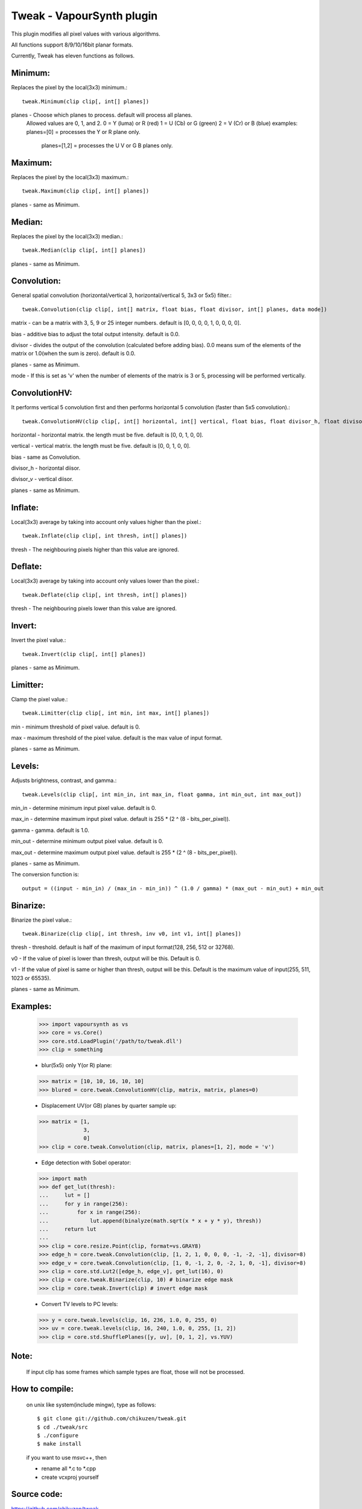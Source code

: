 ==========================
Tweak - VapourSynth plugin
==========================

This plugin modifies all pixel values with various algorithms.

All functions support 8/9/10/16bit planar formats.

Currently, Tweak has eleven functions as follows.

Minimum:
--------
Replaces the pixel by the local(3x3) minimum.::

    tweak.Minimum(clip clip[, int[] planes])

planes - Choose which planes to process. default will process all planes.
          Allowed values are 0, 1, and 2.
          0 = Y (luma) or R (red)
          1 = U (Cb)   or G (green)
          2 = V (Cr)   or B (blue)
          examples: planes=[0]    = processes the Y or R plane only.
                    planes=[1,2]  = processes the U V or G B planes only.

Maximum:
--------
Replaces the pixel by the local(3x3) maximum.::

    tweak.Maximum(clip clip[, int[] planes])

planes - same as Minimum.

Median:
-------
Replaces the pixel by the local(3x3) median.::

    tweak.Median(clip clip[, int[] planes])

planes - same as Minimum.

Convolution:
------------
General spatial convolution (horizontal/vertical 3, horizontal/vertical 5, 3x3 or 5x5) filter.::

    tweak.Convolution(clip clip[, int[] matrix, float bias, float divisor, int[] planes, data mode])

matrix - can be a matrix with 3, 5, 9 or 25 integer numbers. default is [0, 0, 0, 0, 1, 0, 0, 0, 0].

bias - additive bias to adjust the total output intensity. default is 0.0.

divisor - divides the output of the convolution (calculated before adding bias). 0.0 means sum of the elements of the matrix or 1.0(when the sum is zero). default is 0.0.

planes - same as Minimum.

mode - If this is set as 'v' when the number of elements of the matrix is 3 or 5, processing will be performed vertically.

ConvolutionHV:
--------------
It performs vertical 5 convolution first and then performs horizontal 5 convolution (faster than 5x5 convolution).::

    tweak.ConvolutionHV(clip clip[, int[] horizontal, int[] vertical, float bias, float divisor_h, float divisor_v, int[] planes])

horizontal - horizontal matrix. the length must be five. default is [0, 0, 1, 0, 0].

vertical - vertical matrix. the length must be five. default is [0, 0, 1, 0, 0].

bias - same as Convolution.

divisor_h - horizontal diisor.

divisor_v - vertical diisor.

planes - same as Minimum.

Inflate:
--------
Local(3x3) average by taking into account only values higher than the pixel.::

    tweak.Inflate(clip clip[, int thresh, int[] planes])

thresh - The neighbouring pixels higher than this value are ignored.

Deflate:
--------
Local(3x3) average by taking into account only values lower than the pixel.::

    tweak.Deflate(clip clip[, int thresh, int[] planes])

thresh - The neighbouring pixels lower than this value are ignored.

Invert:
-------
Invert the pixel value.::

    tweak.Invert(clip clip[, int[] planes])

planes - same as Minimum.

Limitter:
---------
Clamp the pixel value.::

    tweak.Limitter(clip clip[, int min, int max, int[] planes])

min - minimum threshold of pixel value. default is 0.

max - maximum threshold of the pixel value. default is the max value of input format.

planes - same as Minimum.

Levels:
-------
Adjusts brightness, contrast, and gamma.::

    tweak.Levels(clip clip[, int min_in, int max_in, float gamma, int min_out, int max_out])

min_in - determine minimum input pixel value. default is 0.

max_in - determine maximum input pixel value. default is 255 * (2 ^ (8 - bits_per_pixel)).

gamma - gamma. default is 1.0.

min_out - determine minimum output pixel value. default is 0.

max_out - determine maximum output pixel value. default is 255 * (2 ^ (8 - bits_per_pixel)).

planes - same as Minimum.

The conversion function is::

    output = ((input - min_in) / (max_in - min_in)) ^ (1.0 / gamma) * (max_out - min_out) + min_out

Binarize:
---------
Binarize the pixel value.::

    tweak.Binarize(clip clip[, int thresh, inv v0, int v1, int[] planes])

thresh - threshold. default is half of the maximum of input format(128, 256, 512 or 32768).

v0 - If the value of pixel is lower than thresh, output will be this. Default is 0.

v1 - If the value of pixel is same or higher than thresh, output will be this. Default is the maximum value of input(255, 511, 1023 or 65535).

planes - same as Minimum.

Examples:
---------
    >>> import vapoursynth as vs
    >>> core = vs.Core()
    >>> core.std.LoadPlugin('/path/to/tweak.dll')
    >>> clip = something

    - blur(5x5) only Y(or R) plane:
    >>> matrix = [10, 10, 16, 10, 10]
    >>> blured = core.tweak.ConvolutionHV(clip, matrix, matrix, planes=0)

    - Displacement UV(or GB) planes by quarter sample up:
    >>> matrix = [1,
                  3,
                  0]
    >>> clip = core.tweak.Convolution(clip, matrix, planes=[1, 2], mode = 'v')

    - Edge detection with Sobel operator:
    >>> import math
    >>> def get_lut(thresh):
    ...     lut = []
    ...     for y in range(256):
    ...         for x in range(256):
    ...             lut.append(binalyze(math.sqrt(x * x + y * y), thresh))
    ...     return lut
    ...
    >>> clip = core.resize.Point(clip, format=vs.GRAY8)
    >>> edge_h = core.tweak.Convolution(clip, [1, 2, 1, 0, 0, 0, -1, -2, -1], divisor=8)
    >>> edge_v = core.tweak.Convolution(clip, [1, 0, -1, 2, 0, -2, 1, 0, -1], divisor=8)
    >>> clip = core.std.Lut2([edge_h, edge_v], get_lut(16), 0)
    >>> clip = core.tweak.Binarize(clip, 10) # binarize edge mask
    >>> clip = core.tweak.Invert(clip) # invert edge mask

    - Convert TV levels to PC levels:
    >>> y = core.tweak.levels(clip, 16, 236, 1.0, 0, 255, 0)
    >>> uv = core.tweak.levels(clip, 16, 240, 1.0, 0, 255, [1, 2])
    >>> clip = core.std.ShufflePlanes([y, uv], [0, 1, 2], vs.YUV)

Note:
-----
    If input clip has some frames which sample types are float, those will not be processed.

How to compile:
---------------
    on unix like system(include mingw), type as follows::

    $ git clone git://github.com/chikuzen/tweak.git
    $ cd ./tweak/src
    $ ./configure
    $ make install

    if you want to use msvc++, then

    - rename all *.c to *.cpp
    - create vcxproj yourself

Source code:
------------
https://github.com/chikuzen/tweak


Author: Oka Motofumi (chikuzen.mo at gmail dot com)